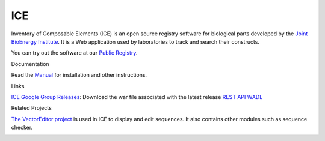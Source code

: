 ICE
===

Inventory of Composable Elements (ICE) is an open source registry
software for biological parts developed by the `Joint
BioEnergy Institute <http://www.jbei.org/>`__. It is a Web application used by laboratories to track and search their
constructs.

You can try out the software at our `Public
Registry <http://public-registry.jbei.org>`__.

Documentation

Read the `Manual <https://jbei.github.io/ice/>`__ for installation and other instructions.

Links

`ICE Google Group <http://groups.google.com/group/gd-ice>`__
\ `Releases <https://github.com/JBEI/ice/releases>`__: Download the war
file associated with the latest release 
`REST API WADL <https://public-registry.jbei.org/rest/application.wadl>`__

Related Projects

`The VectorEditor project <https://github.com/JBEI/vectoreditor/>`__ is
used in ICE to display and edit sequences. It also contains other
modules such as sequence checker.

|Build Status|

.. |Build Status| image:: https://travis-ci.org/JBEI/ice.svg?branch=dev
   :target: https://travis-ci.org/JBEI/ice
